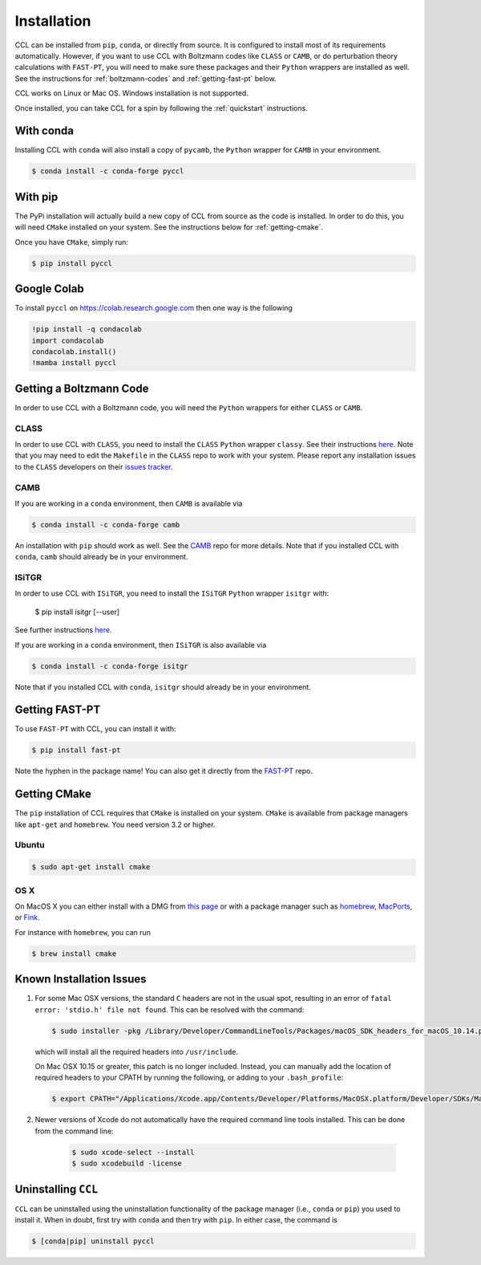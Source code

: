 ************
Installation
************

CCL can be installed from ``pip``, ``conda``, or directly from source.
It is configured to install most of its requirements automatically. However, if
you want to use CCL with Boltzmann codes like ``CLASS`` or ``CAMB``, or do
perturbation theory calculations with ``FAST-PT``, you will
need to make sure these packages and their ``Python`` wrappers are installed
as well. See the instructions for :ref:`boltzmann-codes` and
:ref:`getting-fast-pt` below.

CCL works on Linux or Mac OS. Windows installation is not supported.

Once installed, you can take CCL for a spin by following the :ref:`quickstart`
instructions.


With conda
==========

Installing CCL with ``conda`` will also install a copy of ``pycamb``, the
``Python`` wrapper for ``CAMB`` in your environment.

.. code-block:: bash

   $ conda install -c conda-forge pyccl


With pip
========

The PyPi installation will actually build a new copy of CCL from source as
the code is installed. In order to do this, you will need ``CMake`` installed
on your system. See the instructions below for :ref:`getting-cmake`.

Once you have ``CMake``, simply run:

.. code-block:: bash

   $ pip install pyccl


Google Colab
============

To install ``pyccl`` on https://colab.research.google.com then one way is the following

.. code-block:: sh

   !pip install -q condacolab
   import condacolab
   condacolab.install()
   !mamba install pyccl


.. _boltzmann-codes:

Getting a Boltzmann Code
========================

In order to use CCL with a Boltzmann code, you will need the ``Python`` wrappers
for either ``CLASS`` or ``CAMB``.

CLASS
-----

In order to use CCL with ``CLASS``, you need to install the ``CLASS`` ``Python``
wrapper ``classy``. See their instructions
`here <https://github.com/lesgourg/class_public/wiki/Python-wrapper>`__.
Note that you may need to edit the ``Makefile`` in the ``CLASS`` repo to work
with your system. Please report any installation issues to the ``CLASS`` developers
on their `issues tracker <https://github.com/lesgourg/class_public/issues>`__.

CAMB
----

If you are working in a ``conda`` environment, then ``CAMB`` is available via

.. code-block:: bash

   $ conda install -c conda-forge camb

An installation with ``pip`` should work as well. See the `CAMB <https://github.com/cmbant/CAMB>`__
repo for more details. Note that if you installed CCL with ``conda``, ``camb``
should already be in your environment.

ISiTGR
------

In order to use CCL with ``ISiTGR``, you need to install the ``ISiTGR`` ``Python``
wrapper ``isitgr`` with:

   $ pip install isitgr [--user]

See further instructions `here <https://github.com/mishakb/ISiTGR>`__.

If you are working in a ``conda`` environment, then ``ISiTGR`` is also available via

.. code-block:: bash

   $ conda install -c conda-forge isitgr

Note that if you installed CCL with ``conda``, ``isitgr``
should already be in your environment.


.. _getting-fast-pt:

Getting FAST-PT
===============

To use ``FAST-PT`` with CCL, you can install it with:

.. code-block:: bash

   $ pip install fast-pt

Note the hyphen in the package name! You can also get it directly from the
`FAST-PT <https://github.com/JoeMcEwen/FAST-PT>`__ repo.


.. _getting-cmake:

Getting CMake
=============

The ``pip`` installation of CCL requires that ``CMake`` is installed on your
system. ``CMake`` is available from package managers like ``apt-get`` and
``homebrew``. You need version 3.2 or higher.

Ubuntu
------

.. code-block:: bash

   $ sudo apt-get install cmake

OS X
----

On MacOS X you can either install with a DMG from
`this page <https://cmake.org/download/>`__ or with a package manager such as
`homebrew <https://brew.sh/>`__, `MacPorts <https://www.macports.org/>`__, or
`Fink <(http://www.finkproject.org/>`__.

For instance with ``homebrew``, you can run

.. code-block:: bash

   $ brew install cmake


Known Installation Issues
=========================

#. For some Mac OSX versions, the standard ``C`` headers are not in the usual spot, resulting in an
   error of ``fatal error: 'stdio.h' file not found``. This can be resolved with the command:

   .. code:: bash

      $ sudo installer -pkg /Library/Developer/CommandLineTools/Packages/macOS_SDK_headers_for_macOS_10.14.pkg -target /

   which will install all the required headers into ``/usr/include``.

   On Mac OSX 10.15 or greater, this patch is no longer included.
   Instead, you can manually add the location of required headers to your CPATH by running the following, or adding to your ``.bash_profile``:

   .. code:: bash

      $ export CPATH="/Applications/Xcode.app/Contents/Developer/Platforms/MacOSX.platform/Developer/SDKs/MacOSX.sdk/usr/include"

#. Newer versions of Xcode do not automatically have the required command line tools installed. This can be done from the command line:

    .. code:: bash

      $ sudo xcode-select --install
      $ sudo xcodebuild -license


.. _uninstalling:

Uninstalling ``CCL``
====================

``CCL`` can be uninstalled using the uninstallation functionality of the
package manager (i.e., ``conda`` or ``pip``) you used to install it. When in doubt,
first try with ``conda`` and then try with ``pip``. In either case, the command is

.. code-block:: bash

   $ [conda|pip] uninstall pyccl
